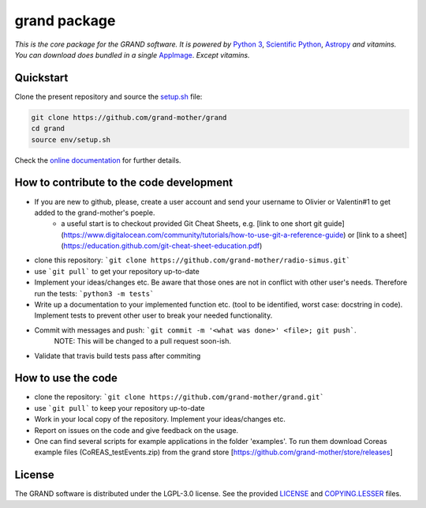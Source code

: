 grand package |travis| |codecov| |docs| |appimage|
==================================================

*This is the core package for the GRAND software. It is powered by* `Python 3`_,
`Scientific Python`_, `Astropy`_ *and vitamins. You can download does bundled in
a single* `AppImage`_. *Except vitamins.*


Quickstart
----------

Clone the present repository and source the `setup.sh`_ file:

.. code:: bash

   git clone https://github.com/grand-mother/grand
   cd grand
   source env/setup.sh

Check the `online documentation`_ for further details.




How to contribute to the code development
----------

* If you are new to github, please, create a user account and send your username to Olivier or Valentin#1 to get added to the grand-mother's poeple.
    - a useful start is to checkout provided Git Cheat Sheets, e.g. [link to one short git guide](https://www.digitalocean.com/community/tutorials/how-to-use-git-a-reference-guide) or [link to a sheet](https://education.github.com/git-cheat-sheet-education.pdf)

* clone this repository: ```git clone https://github.com/grand-mother/radio-simus.git```
* use ```git pull``` to get your repository up-to-date
* Implement your ideas/changes etc. Be aware that those ones are not in conflict with other user's needs. Therefore run the tests: ```python3 -m tests```
* Write up a documentation to your implemented function etc. (tool to be identified, worst case: docstring in code). Implement tests to prevent other user to break your needed functionality.
* Commit with messages and push: ```git commit -m '<what was done>' <file>; git push```.
    NOTE: This will be changed to a pull request soon-ish.
* Validate that travis build tests pass after commiting



How to use the code
----------

* clone the repository: ```git clone https://github.com/grand-mother/grand.git```
* use ```git pull``` to keep your repository up-to-date
* Work in your local copy of the repository. Implement your ideas/changes etc. 
* Report on issues on the code and give feedback on the usage.
* One can find several scripts for example applications in the folder 'examples'. To run them download Coreas example files (CoREAS_testEvents.zip) from the grand store [https://github.com/grand-mother/store/releases] 



License
-------

The GRAND software is distributed under the LGPL-3.0 license. See the provided
`LICENSE`_ and `COPYING.LESSER`_ files.


.. Local links

.. _COPYING.LESSER: COPYING.LESSER

.. _LICENSE: LICENSE

.. _setup.sh: env/setup.sh


.. Externals links

.. _AppImage: https://github.com/grand-mother/python/releases/download/continuous/python3-x86_64.AppImage

.. _Astropy: https://www.astropy.org

.. _online documentation: https://grand-mother.github.io/grand-docs

.. _Python 3: https://www.python.org

.. _Scientific Python: https://www.scipy.org


.. Badges

.. |appimage| image:: https://img.shields.io/badge/python3-x86_64-blue.svg
   :target: `AppImage`_

.. |codecov| image:: https://codecov.io/gh/grand-mother/grand/branch/master/graph/badge.svg
  :target: https://codecov.io/gh/grand-mother/grand

.. |docs| image:: https://img.shields.io/badge/docs-ready-brightgreen.svg
   :target: `online documentation`_

.. |travis| image:: https://travis-ci.com/grand-mother/grand.svg?branch=master
  :target: https://travis-ci.com/grand-mother/grand
